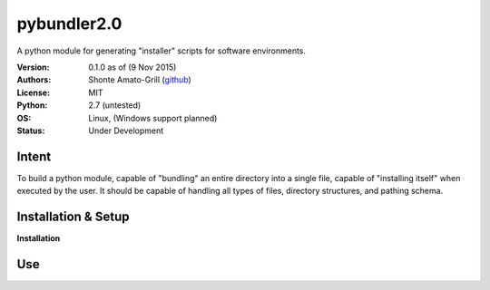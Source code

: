 ============
pybundler2.0
============
A python module for generating "installer" scripts for software environments.

:Version:
	0.1.0 as of (9 Nov 2015)
:Authors:
	Shonte Amato-Grill (`github`_)
:License:
	MIT
:Python:
	2.7 (untested)
:OS:
	Linux, (Windows support planned)
:Status:
	Under Development

.. _github: https://github.com/shonteag

Intent
======
To build a python module, capable of "bundling" an entire directory into a single
file, capable of "installing itself" when executed by the user.  It should be
capable of handling all types of files, directory structures, and pathing schema.


Installation & Setup
====================
**Installation**



Use
===


